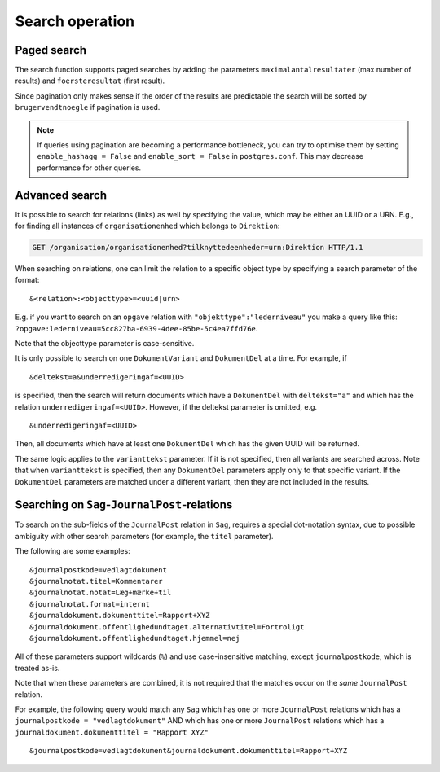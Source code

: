 .. _SearchOperation:

----------------
Search operation
----------------

.. http:get:: /(service)/(object)

   The Search operation returns a list of UUIDs of the objects that fit the parameters.

   .. note::

      :http:get:`!GET /(service)/(object)` can also be a :ref:`ListOperation`
      depending on parameters. With only the ``uuid``, ``virking*`` and
      ``registeret*`` parameters, it is a :ref:`ListOperation` and will return
      one or more whole JSON objects. Given any other parameters the operation
      is a :ref:`SearchOperation`.

   Default is to return the object(s) as currently seen but can optionally be
   constrained by ``virking*`` :ref:`valid time<Valid time>` and/or
   ``registrering*`` :ref:`transaction time<transaction time>` to give an older
   view.

   **Search example request** for :http:get:`!GET /organisation/organisationenhed`:

   .. code-block:: http

       GET /organisation/organisationenhed?overordnet=66e8a55a-8c61-4d33-b244-574c09ef41f7 HTTP/1.1
       Accept: */*
       Host: example.com

   **Search example response** for :http:get:`!GET /organisation/organisationenhed`:

   .. code-block:: http


       HTTP/1.0 200 OK
       Content-Length: 94
       Content-Type: application/json
       Date: Thu, 17 Jan 2019 15:02:39 GMT
       Server: Werkzeug/0.14.1 Python/3.5.2

       {"results": [[
                "74054d5b-54fc-4c9e-86ef-790fa6935afb",
                "ccfd6874-09f5-4dec-8d39-781f614bb8a7"
            ]]}

   :query uuid uuid: The UUID of the object to receive. Allowed once in :ref:`SearchOperation`.

   :query string brugervendtnoegle / bvn: Match text in the ``brugervendtnoegle``-field.
   :query string vilkaarligattr: Match text values of *any* ``attributter``-field.
   :query uuid vilkaarligrel: Match values of *any* ``relationer``.
   :query enum livscykluskode: Matches the ``livscykluskode``-field. Can be one of ``Opstaaet``, ``Importeret``, ``Passiveret``, ``Slettet`` or ``Rettet``.

   :query uuid brugerref: Match the ``brugerref``-field. The (system) user who changed the object.
   :query string notetekst: Match the ``notetekst``-field in ``virkning``. (Not to be confused with the ``note``-field.)

   :query int foersteresultat: The first result in a :ref:`PagedSearchOperation`. Sorts the result by ``brugervendtnoegle``.
   :query int maximalantalresultater: The maximal number of results in a :ref:`PagedSearchOperation`. Sorts the result by ``brugervendtnoegle``.

   :query datetime registreretFra: :ref:`Transaction time` 'from' timestamp.
   :query datetime registreretTil: Transaction time 'to' timestamp.
   :query datetime registreringstid: Transaction time 'snapshot' timestamp.
   :query datetime virkningFra: :ref:`Valid time` 'from' timestamp.
   :query datetime virkningTil: Valid time 'to' timestamp.
   :query datetime virkningstid: Valid time 'snapshot' timestamp.

   All the ``registeret*`` and ``virkning*`` take a datetime. Input is accepted in
   almost any reasonable format, including ISO 8601, SQL-compatible, traditional
   POSTGRES, and others. The accepted values are the `Date/Time Input from
   PostgreSQL
   <https://www.postgresql.org/docs/9.5/datatype-datetime.html#DATATYPE-DATETIME-INPUT>`_.


   All *string* parameters match case insensitively. They support the wildcard
   ``%`` (percent sign) to match zero or more characters.

   If you want to match a litteral percentage-sign ``%`` you have to escape it with
   backslash. E.g. ``abc\%def`` would match the value ``abc%def``.

   Contrary to typical SQL ``LIKE`` syntax, the character ``_`` (underscore)
   matches only the underscore character (and not "any character").

   .. attention::

       The URI should always be percent-encoded as defined in :rfc:`RFC 3986
       <3986#section-2>`. Not doing so can lead to unexpected results when you
       use the ``%`` wildcard.

       The percent-encoding of ``%`` is ``%25``. E.g. a search query for a ``bvn``
       with the string ``abc%123`` would look like ``?bvn=abc%25123``.

       See :ref:`dev-wildcards` for an in depth explanation.

   In addition to the above general query parameters, each object also has
   specialized parameters based on its field. The endpoints
   :http:get:`/(service)/(object)/fields` lists the fields which can be used for
   parameters for a :ref:`SearchOperation`.

   :resheader Content-Type: ``application/json``

   :statuscode 200: No error.
   :statuscode 400: Malformed JSON or other bad request.
   :statuscode 404: No object of a given class with that UUID.
   :statuscode 410: The object has been :ref:`deleted <DeleteOperation>`.

   The Search operation is known as the ``Søg`` operation in `the specification
   <https://www.digitaliser.dk/resource/1567464/artefact/Generelleegenskaberforservicesp%c3%a5sags-ogdokumentomr%c3%a5det-OIO-Godkendt%5bvs.1.1%5d.pdf?artefact=true&PID=1763377>`_.


.. _PagedSearchOperation:

Paged search
------------

The search function supports paged searches by adding the parameters
``maximalantalresultater`` (max number of results) and ``foersteresultat``
(first result).

Since pagination only makes sense if the order of the results are predictable
the search will be sorted by ``brugervendtnoegle`` if pagination is used.

.. note::

    If queries using pagination are becoming a performance bottleneck, you can
    try to optimise them by setting ``enable_hashagg = False`` and
    ``enable_sort = False`` in ``postgres.conf``. This may decrease
    performance for other queries.



Advanced search
---------------

It is possible to search for relations (links) as well by specifying
the value, which may be either an UUID or a URN. E.g., for finding all
instances of ``organisationenhed`` which belongs to ``Direktion``:

.. code-block:: http

    GET /organisation/organisationenhed?tilknyttedeenheder=urn:Direktion HTTP/1.1


When searching on relations, one can limit the relation to a specific object
type by specifying a search parameter of the format::

    &<relation>:<objecttype>=<uuid|urn>

E.g. if you want to search on an ``opgave`` relation with
``"objekttype":"lederniveau"`` you make a query like this:
``?opgave:lederniveau=5cc827ba-6939-4dee-85be-5c4ea7ffd76e``.

Note that the objecttype parameter is case-sensitive.

It is only possible to search on one ``DokumentVariant`` and ``DokumentDel`` at
a time. For example, if ::

    &deltekst=a&underredigeringaf=<UUID>

is specified, then the search will return documents which have a ``DokumentDel``
with ``deltekst="a"`` and which has the relation ``underredigeringaf=<UUID>``.
However, if the deltekst parameter is omitted, e.g. ::

    &underredigeringaf=<UUID>

Then, all documents which have at least one ``DokumentDel`` which has the given
UUID will be returned.

The same logic applies to the ``varianttekst`` parameter. If it is not
specified, then all variants are searched across. Note that when
``varianttekst`` is specified, then any ``DokumentDel`` parameters apply only to
that specific variant. If the ``DokumentDel`` parameters are matched under a
different variant, then they are not included in the results.


Searching on ``Sag``-``JournalPost``-relations
----------------------------------------------

To search on the sub-fields of the ``JournalPost`` relation in ``Sag``, requires
a special dot-notation syntax, due to possible ambiguity with other search
parameters (for example, the ``titel`` parameter).

The following are some examples::

  &journalpostkode=vedlagtdokument
  &journalnotat.titel=Kommentarer
  &journalnotat.notat=Læg+mærke+til
  &journalnotat.format=internt
  &journaldokument.dokumenttitel=Rapport+XYZ
  &journaldokument.offentlighedundtaget.alternativtitel=Fortroligt
  &journaldokument.offentlighedundtaget.hjemmel=nej

All of these parameters support wildcards (``%``) and use case-insensitive
matching, except ``journalpostkode``, which is treated as-is.

Note that when these parameters are combined, it is not required that the
matches occur on the *same* ``JournalPost`` relation.

For example, the following query would match any ``Sag`` which has one or more
``JournalPost`` relations which has a ``journalpostkode = "vedlagtdokument"``
AND which has one or more ``JournalPost`` relations which has a
``journaldokument.dokumenttitel = "Rapport XYZ"`` ::

  &journalpostkode=vedlagtdokument&journaldokument.dokumenttitel=Rapport+XYZ
